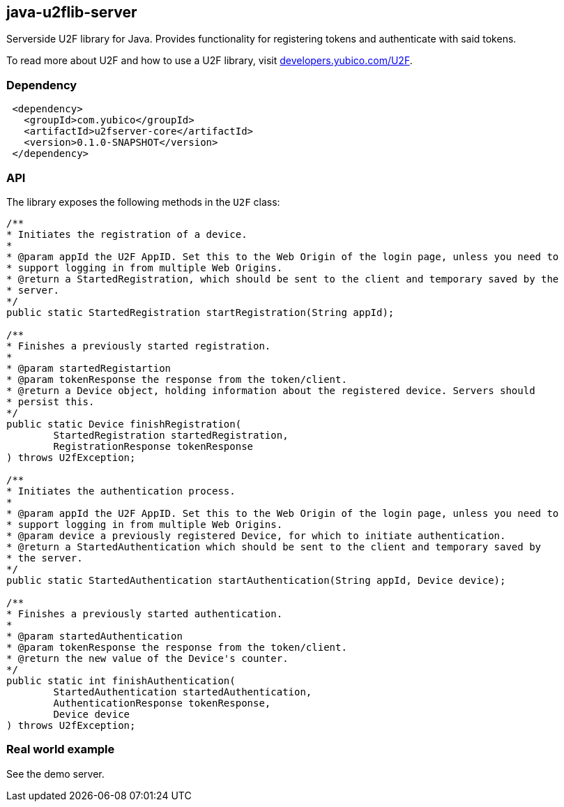 == java-u2flib-server
Serverside U2F library for Java. Provides functionality for registering
tokens and authenticate with said tokens.

To read more about U2F and how to use a U2F library, visit
link:http://developers.yubico.com/U2F[developers.yubico.com/U2F].

=== Dependency
[source,xml]
 <dependency>
   <groupId>com.yubico</groupId>
   <artifactId>u2fserver-core</artifactId>
   <version>0.1.0-SNAPSHOT</version>
 </dependency>

=== API
The library exposes the following methods in the `U2F` class:

[source,java]
----
/**
* Initiates the registration of a device.
*
* @param appId the U2F AppID. Set this to the Web Origin of the login page, unless you need to 
* support logging in from multiple Web Origins.
* @return a StartedRegistration, which should be sent to the client and temporary saved by the
* server.
*/
public static StartedRegistration startRegistration(String appId);

/**
* Finishes a previously started registration.
*
* @param startedRegistartion
* @param tokenResponse the response from the token/client.
* @return a Device object, holding information about the registered device. Servers should
* persist this.
*/
public static Device finishRegistration(
	StartedRegistration startedRegistration,
	RegistrationResponse tokenResponse
) throws U2fException;

/**
* Initiates the authentication process.
*
* @param appId the U2F AppID. Set this to the Web Origin of the login page, unless you need to 
* support logging in from multiple Web Origins.
* @param device a previously registered Device, for which to initiate authentication.
* @return a StartedAuthentication which should be sent to the client and temporary saved by
* the server.
*/
public static StartedAuthentication startAuthentication(String appId, Device device);

/**
* Finishes a previously started authentication.
*
* @param startedAuthentication
* @param tokenResponse the response from the token/client.
* @return the new value of the Device's counter.
*/
public static int finishAuthentication(
	StartedAuthentication startedAuthentication,
	AuthenticationResponse tokenResponse,
	Device device
) throws U2fException;
----

=== Real world example
See the demo server.

